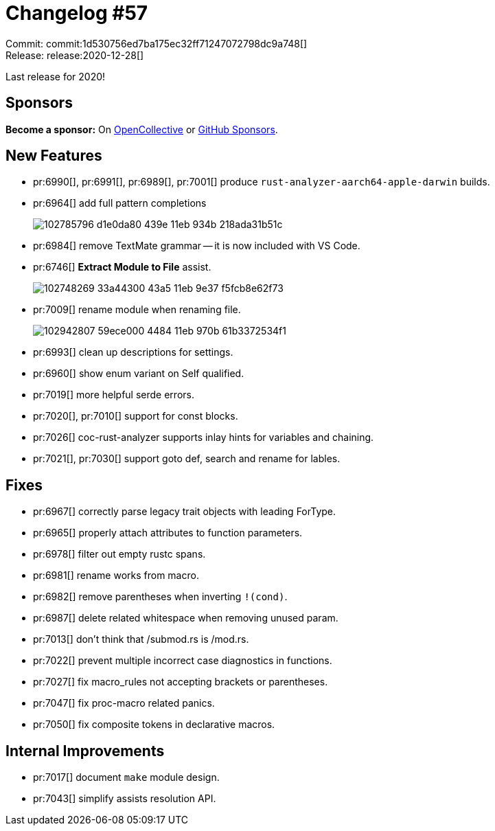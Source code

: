 = Changelog #57
:sectanchors:
:page-layout: post

Commit: commit:1d530756ed7ba175ec32ff71247072798dc9a748[] +
Release: release:2020-12-28[]

Last release for 2020!

== Sponsors

**Become a sponsor:** On https://opencollective.com/rust-analyzer/[OpenCollective] or
https://github.com/sponsors/rust-analyzer[GitHub Sponsors].

== New Features

* pr:6990[], pr:6991[], pr:6989[], pr:7001[] produce `rust-analyzer-aarch64-apple-darwin` builds.
* pr:6964[] add full pattern completions
+
image::https://user-images.githubusercontent.com/3757771/102785796-d1e0da80-439e-11eb-934b-218ada31b51c.gif[]
* pr:6984[] remove TextMate grammar -- it is now included with VS Code.
* pr:6746[] **Extract Module to File** assist.
+
image::https://user-images.githubusercontent.com/13580199/102748269-33a44300-43a5-11eb-9e37-f5fcb8e62f73.gif[]
* pr:7009[] rename module when renaming file.
+
image::https://user-images.githubusercontent.com/4325700/102942807-59ece000-4484-11eb-970b-61b3372534f1.gif[]
* pr:6993[] clean up descriptions for settings.
* pr:6960[] show enum variant on Self qualified.
* pr:7019[] more helpful serde errors.
* pr:7020[], pr:7010[] support for const blocks.
* pr:7026[] coc-rust-analyzer supports inlay hints for variables and chaining.
* pr:7021[], pr:7030[] support goto def, search and rename for lables.

== Fixes

* pr:6967[] correctly parse legacy trait objects with leading ForType.
* pr:6965[] properly attach attributes to function parameters.
* pr:6978[] filter out empty rustc spans.
* pr:6981[] rename works from macro.
* pr:6982[] remove parentheses when inverting `!(cond)`.
* pr:6987[] delete related whitespace when removing unused param.
* pr:7013[] don't think that /submod.rs is /mod.rs.
* pr:7022[] prevent multiple incorrect case diagnostics in functions.
* pr:7027[] fix macro_rules not accepting brackets or parentheses.
* pr:7047[] fix proc-macro related panics.
* pr:7050[] fix composite tokens in declarative macros.

== Internal Improvements

* pr:7017[] document `make` module design.
* pr:7043[] simplify assists resolution API.
